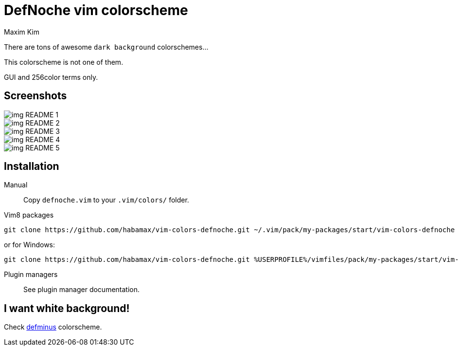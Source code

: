= DefNoche vim colorscheme
:author: Maxim Kim
:experimental:
:icons: font
:autofit-option:
:source-highlighter: rouge
:rouge-style: github
:source-linenums-option:
:imagesdir: images

There are tons of awesome `dark background` colorschemes...

[.lead]
This colorscheme is not one of them.

[.lead]
GUI and 256color terms only.

== Screenshots

image::img_README_1.png[]

image::img_README_2.png[]

image::img_README_3.png[]

image::img_README_4.png[]

image::img_README_5.png[]

== Installation

Manual::
Copy `defnoche.vim` to your `.vim/colors/` folder.

Vim8 packages::
[source,bash]
git clone https://github.com/habamax/vim-colors-defnoche.git ~/.vim/pack/my-packages/start/vim-colors-defnoche

or for Windows:

[source,bash]
git clone https://github.com/habamax/vim-colors-defnoche.git %USERPROFILE%/vimfiles/pack/my-packages/start/vim-colors-defnoche

Plugin managers::
See plugin manager documentation.


== I want white background!

Check https://github.com/habamax/vim-colors-defminus[defminus] colorscheme.
